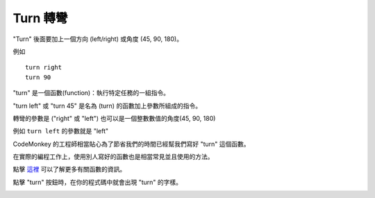 #############
Turn 轉彎
#############

"Turn" 後面要加上一個方向 (left/right) 或角度 (45, 90, 180)。

例如

::

  turn right
  turn 90

"turn" 是一個函數(function)：執行特定任務的一組指令。

"turn left" 或 "turn 45" 是名為 (turn) 的函數加上參數所組成的指令。

轉彎的參數是  ("right" 或 "left") 也可以是一個整數數值的角度(45, 90, 180)

例如 ``turn left`` 的參數就是 "left"

CodeMonkey 的工程師相當貼心為了節省我們的時間已經幫我們寫好 "turn" 這個函數。

在實際的編程工作上，使用別人寫好的函數也是相當常見並且使用的方法。

點擊 `這裡 <Function.html>`_ 可以了解更多有關函數的資訊。

點擊 "turn" 按鈕時，在你的程式碼中就會出現 "turn" 的字樣。

.. image:: /images/turnrightgif.gif
